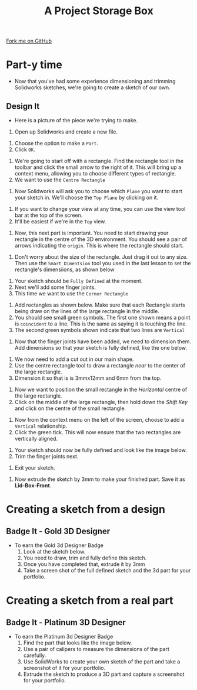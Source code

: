 #+STARTUP:indent
#+HTML_HEAD: <link rel="stylesheet" type="text/css" href="css/styles.css"/>
#+HTML_HEAD_EXTRA: <link href='http://fonts.googleapis.com/css?family=Ubuntu+Mono|Ubuntu' rel='stylesheet' type='text/css'>
#+OPTIONS: f:nil author:nil num:1 creator:nil timestamp:nil  
#+TITLE: A Project Storage Box
#+AUTHOR: Stephen Brown

#+BEGIN_HTML
<div class=ribbon>
<a href="https://github.com/stsb11/7-SC-Box">Fork me on GitHub</a>
</div>
#+END_HTML

* COMMENT Use as a template
:PROPERTIES:
:HTML_CONTAINER_CLASS: activity
:END:
** Learn It
:PROPERTIES:
:HTML_CONTAINER_CLASS: learn
:END:

** Research It
:PROPERTIES:
:HTML_CONTAINER_CLASS: research
:END:

** Design It
:PROPERTIES:
:HTML_CONTAINER_CLASS: design
:END:

** Build It
:PROPERTIES:
:HTML_CONTAINER_CLASS: build
:END:

** Test It
:PROPERTIES:
:HTML_CONTAINER_CLASS: test
:END:

** Run It
:PROPERTIES:
:HTML_CONTAINER_CLASS: run
:END:

** Document It
:PROPERTIES:
:HTML_CONTAINER_CLASS: document
:END:

** Code It
:PROPERTIES:
:HTML_CONTAINER_CLASS: code
:END:

** Program It
:PROPERTIES:
:HTML_CONTAINER_CLASS: program
:END:

** Try It
:PROPERTIES:
:HTML_CONTAINER_CLASS: try
:END:

** Badge It
:PROPERTIES:
:HTML_CONTAINER_CLASS: badge
:END:

** Save It
:PROPERTIES:
:HTML_CONTAINER_CLASS: save
:END:

* Part-y time
:PROPERTIES:
:HTML_CONTAINER_CLASS: activity
:END:
- Now that you've had some experience dimensioning and trimming Solidworks sketches, we're going to create a sketch of our own.
** Design It
:PROPERTIES:
:HTML_CONTAINER_CLASS: design
:END:
- Here is a picture of the piece we're trying to make.
[[file:img/Box_Lid_Front.jpg]]
1. Open up Solidworks and create a new file.
[[file:img/sketch_1.png]]
1. Choose the option to make a =Part=.
2. Click =OK=.
[[file:img/sketch_2.png]]
1. We're going to start off with a rectangle. Find the rectangle tool in the toolbar and click the small arrow to the right of it. This will bring up a context menu, allowing you to choose different types of rectangle.
2. We want to use the =Centre Rectangle=
[[file:img/sketch_3.png]]
1. Now Solidworks will ask you to choose which =Plane= you want to start your sketch in. We'll choose the =Top Plane= by clicking on it.
[[file:img/sketch_4.png]]
1. If you want to change your view at any time, you can use the view tool bar at the top of the screen.
2. It'll be easiest if we're in the =Top= view.
[[file:img/sketch_5.png]]
1. Now, this next part is important. You need to start drawing your rectangle in the centre of the 3D environment. You should see a pair of arrows indicating the =origin=. This is where the rectangle should start.
[[file:img/sketch_6.png]]
1. Don't worry about the size of the rectangle. Just drag it out to any size. Then use the =Smart Dimentsion= tool you used in the last lesson to set the rectangle's dimensiions, as shown below
[[file:img/sketch_7.png]]
1. Your sketch should be =Fully Defined= at the moment.
2. Next we'll add some finger joints.
3. This time we want to use the =Corner Rectangle=
[[file:img/sketch_8.png]]
1. Add rectangles as shown below. Make sure that each Rectangle starts being draw on the lines of the large rectangle in the middle.
2. You should see small green symbols. The first one shown means a point is =coincident= to a line. This is the same as saying it is touching the line.
3. The second green symbols shown indicate that two lines are =Vertical=
[[file:img/sketch_9.png]]
1. Now that the finger joints have been added, we need to dimension them. Add dimensions so that your sketch is fully defined, like the one below.
[[file:img/sketch_10.png]]
1. We now need to add a cut out in our main shape.
2. Use the centre rectangle tool to draw a rectangle /near/ to the center of the large rectangle.
3. Dimension it so that is is 3mmx12mm and 6mm from the top.
[[file:img/sketch_11.png]]
1. Now we want to position the small rectangle in the /Horizontal/ centre of the large rectangle.
2. Click on the middle of the large rectangle, then hold down the /Shift Key/ and click on the centre of the small rectangle.
[[file:img/sketch_12.png]]
1. Now from the context menu on the left of the screen, choose to add a =Vertical= relationship.
2. Click the green tick. This will now ensure that the two rectangles are vertically aligned.
[[file:img/sketch_13.png]]
1. Your sketch should now be fully defined and look like the image below.
2. Trim the finger joints next.
[[file:img/sketch_14.png]]
1. Exit your sketch.
[[file:img/sketch_15.png]]
1. Now extrude the sketch by 3mm to make your finished part. Save it as *Lid-Box-Front*.
[[file:img/sketch_16.png]]
* Creating a sketch from a design
:PROPERTIES:
:HTML_CONTAINER_CLASS: activity
:END:
** Badge It - Gold 3D Designer
:PROPERTIES:
:HTML_CONTAINER_CLASS: badge
:END:
- To earn the Gold 3d Designer Badge
  1. Look at the sketch below.
  2. You need to draw, trim and fully define this sketch.
  3. Once you have completed that, extrude it by 3mm
  4. Take a screen shot of the full defined sketch and the 3d part for your portfolio.
[[file:img/sketch_17.png]]
[[file:img/sketch_18.png]]
* Creating a sketch from a real part
:PROPERTIES:
:HTML_CONTAINER_CLASS: activity
:END:
** Badge It - Platinum 3D Designer
:PROPERTIES:
:HTML_CONTAINER_CLASS: badge
:END:
- To earn the Platinum 3d Designer Badge
  1. Find the part that looks like the image below.
  2. Use a pair of calipers to measure the dimensions of the part carefully.
  3. Use SolidWorks to create your own sketch of the part and take a screenshot of it for your portfolio.
  4. Extrude the sketch to produce a 3D part and capture a screenshot for your portfolio.
[[file:img/Box_Back.jpg]]
